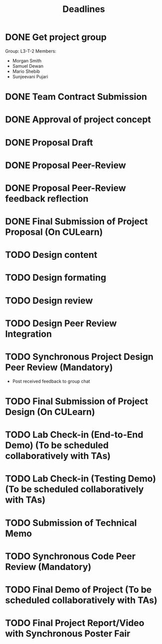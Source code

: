 #+title: Deadlines
* DONE Get project group
CLOSED: [2020-09-08 Tue 18:21] DEADLINE: <2020-09-09 Wed>
Group: L3-T-2
Members:
 - Morgan Smith
 - Samuel Dewan
 - Mario Shebib
 - Sunjeevani Pujari
* DONE Team Contract Submission
CLOSED: [2020-09-19 Sat 15:32] DEADLINE: <2020-09-20 Sun>
* DONE Approval of project concept
CLOSED: [2020-09-22 Tue 13:57] DEADLINE: <2020-09-23 Wed>
* DONE Proposal Draft
CLOSED: [2020-09-29 Tue 18:00] DEADLINE: <2020-09-29 Tue 23:59>
* DONE Proposal Peer-Review
CLOSED: [2020-09-30 Wed 13:49] SCHEDULED: <2020-09-30 Wed 11:35-13:25>
* DONE Proposal Peer-Review feedback reflection
CLOSED: [2020-09-30 Wed 17:20] DEADLINE: <2020-10-02 Fri 20:00>
* DONE Final Submission of Project Proposal (On CULearn)
CLOSED: [2020-10-02 Fri 18:50] DEADLINE: <2020-10-02 Fri 20:00>
* TODO Design content
DEADLINE: <2020-10-18 Sun 12:00>
* TODO Design formating
DEADLINE: <2020-10-18 Sun 23:59>
* TODO Design review
SCHEDULED: <2020-10-20 Tue 09:30>
* TODO Design Peer Review Integration
SCHEDULED: <2020-10-22 Thu 09:30-11:00>
* TODO Synchronous Project Design Peer Review (Mandatory)
DEADLINE: <2020-11-04 Wed>
- Post received feedback to group chat
* TODO Final Submission of Project Design (On CULearn)
DEADLINE: <2020-11-06 Fri 20:00>
* TODO Lab Check-in (End-to-End Demo) (To be scheduled collaboratively with TAs)
DEADLINE: <2020-11-12 Thu>
* TODO Lab Check-in (Testing Demo) (To be scheduled collaboratively with TAs)
DEADLINE: <2020-11-19 Thu>
* TODO Submission of Technical Memo
DEADLINE: <2020-11-22 Sun 20:00>
* TODO Synchronous Code Peer Review (Mandatory)
DEADLINE: <2020-11-25 Wed>
* TODO Final Demo of Project (To be scheduled collaboratively with TAs)
DEADLINE: <2020-12-02 Wed>
* TODO Final Project Report/Video with Synchronous Poster Fair
DEADLINE: <2020-12-09 Wed 11:30>
